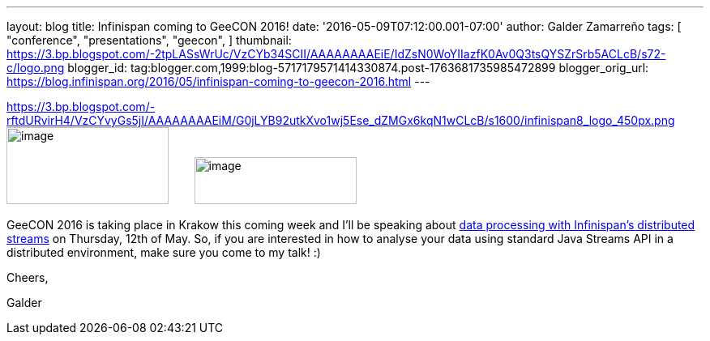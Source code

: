 ---
layout: blog
title: Infinispan coming to GeeCON 2016!
date: '2016-05-09T07:12:00.001-07:00'
author: Galder Zamarreño
tags: [ "conference",
"presentations",
"geecon",
]
thumbnail: https://3.bp.blogspot.com/-2tpLASsWrUc/VzCYb34SCII/AAAAAAAAEiE/IdZsN0WoYIIazfK0Av0Q3tsQYSZrSrb5ACLcB/s72-c/logo.png
blogger_id: tag:blogger.com,1999:blog-5717179571414330874.post-1763681735985472899
blogger_orig_url: https://blog.infinispan.org/2016/05/infinispan-coming-to-geecon-2016.html
---


https://3.bp.blogspot.com/-rftdURvirH4/VzCYvyGs5jI/AAAAAAAAEiM/G0jLYB92utkXvo1wj5Ese_dZMGx6kqN1wCLcB/s1600/infinispan8_logo_450px.png[] image:https://3.bp.blogspot.com/-2tpLASsWrUc/VzCYb34SCII/AAAAAAAAEiE/IdZsN0WoYIIazfK0Av0Q3tsQYSZrSrb5ACLcB/s200/logo.png[image,width=200,height=95] 
   
  image:https://3.bp.blogspot.com/-rftdURvirH4/VzCYvyGs5jI/AAAAAAAAEiM/G0jLYB92utkXvo1wj5Ese_dZMGx6kqN1wCLcB/s200/infinispan8_logo_450px.png[image,width=200,height=58]



GeeCON 2016 is taking place in Krakow this coming week and I'll be
speaking about http://2016.geecon.org/schedule-day2/[data processing
with Infinispan's distributed streams] on Thursday, 12th of May. So, if
you are interested in how to analyse your data using standard Java
Streams API in a distributed environment, make sure you come to my talk!
:)



Cheers,

Galder
